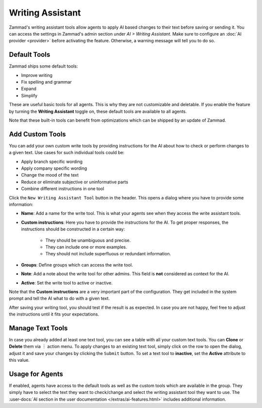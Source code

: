 Writing Assistant
=================

Zammad's writing assistant tools allow agents to apply AI based changes to
their text before saving or sending it. You can access the settings in Zammad's
admin section under *AI > Writing Assistant*. Make sure to configure an
:doc:`AI provider <provider>` before activating the feature. Otherwise, a
warning message will tell you to do so.

Default Tools
-------------

Zammad ships some default tools:

- Improve writing
- Fix spelling and grammar
- Expand
- Simplify

These are useful basic tools for all agents. This is why they are not
customizable and deletable. If you enable the feature by turning the
**Writing Assistant** toggle on, these default tools are available to all
agents.

Note that these built-in tools can benefit from optimizations which can be
shipped by an update of Zammad.

Add Custom Tools
----------------

You can add your own custom write tools by providing instructions for the AI
about how to check or perform changes to a given text. Use cases for such
individual tools could be:

- Apply branch specific wording
- Apply company specific wording
- Change the mood of the text
- Reduce or eliminate subjective or uninformative parts
- Combine different instructions in one tool

Click the ``New Writing Assistant Tool`` button in the header. This opens a
dialog where you have to provide some information:

- **Name**: Add a name for the write tool. This is what your agents see when they
  access the write assistant tools.
- **Custom instructions**: Here you have to provide the instructions for the AI.
  To get proper responses, the instructions should be constructed in a certain
  way:

   - They should be unambiguous and precise.
   - They can include one or more examples.
   - They should not include superfluous or redundant information.
- **Groups**: Define groups which can access the write tool.
- **Note**: Add a note about the write tool for other admins. This field is
  **not** considered as context for the AI.
- **Active**: Set the write tool to active or inactive.

Note that the **Custom instructions** are a very important part of the
configuration. They get included in the system prompt and tell the AI what
to do with a given text.

After saving your writing tool, you should test if the result is as expected. In
case you are not happy, feel free to adjust the instructions until it fits your
expectations.

Manage Text Tools
-----------------

In case you already added at least one text tool, you can see a table with
all your custom text tools. You can **Clone** or **Delete** them via ︙ action
menu. To apply changes to an existing text tool, simply click on the row to
open the dialog, adjust it and save your changes by clicking the ``Submit``
button. To set a text tool to **inactive**, set the **Active** attribute to this
value.

Usage for Agents
----------------

If enabled, agents have access to the default tools as well as the custom tools
which are available in the group. They simply have to select the text they want
to check/change and select the writing assistant tool they want to use.
The :user-docs:`AI section in the user documentation </extras/ai-features.html>`
includes additional information.
